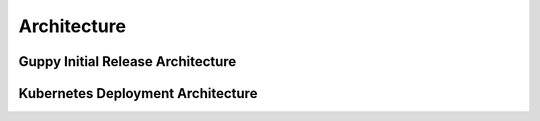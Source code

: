 Architecture
===========================================

Guppy Initial Release Architecture
----------------------------------

.. Requires graphviz binaries on doc build host
.. mac: brew install graphviz
.. graphviz::

  digraph G {
    label="Jobmon Guppy Architecture"
    rankdir=LR; // Left to right direction
    compound=true;
    labelloc="t";

    subgraph "cluster_external" {
        graph[style=solid; color=red];
        label="External Services"
        "slack" [shape="oval"]
    }

    subgraph "cluster_grid_engine" {
        graph[style=solid; color=red];
        label="Grid Engine Cluster";
        subgraph "cluster_qsub" {
            graph [color="blue"]
          label="Processes running in qsub"
          "jobmon clients" ["shape"="tripleoctagon"]
          "jobmon tasks" ["shape"="tripleoctagon"]
        }
      "grid engine scheduler" [shape="oval"]
      "jobmon clients" -> "grid engine scheduler"

    }
    subgraph cluster_qpid_db {
      graph[style=solid; color=red];
      label="QPID DB Host"
      "qpid database" [shape="cylinder"]
    }
    subgraph "cluster_docker-host" {
      graph[style=solid; color=red];
      label="Docker Host Containers";
      "jobmon database" [shape="cylinder"]
      subgraph "cluster_jobmon-container" {
        graph[style=solid; color=blue];
        label="Jobmon Docker Container";
        subgraph "cluster_supervisord" {
          label="supervisord processes";
          graph[style=solid; color=brown];
          "nginx" [shape="octagon"]
          "uwsgi" [shape="octagon"]
          "flask" [shape="octagon"]
          "Jobmon State Manager" [shape="tripleoctagon"]
          "Jobmon Query Service" [shape="tripleoctagon"]
          "Job visualization server" [shape="tripleoctagon"]
          {rank=same; "Jobmon State Manager"; "Jobmon Query Service"}
        }
      }
      "qpid integration" [shape="octagon"]
      "nginx" -> "uwsgi" [label="reverse proxies on unix socket"]
      "uwsgi" -> "flask" [label="runs flask child processes"]
      "flask" -> "Jobmon State Manager"
      "flask" -> "Jobmon Query Service"
      "flask" -> "Job visualization server"
      "jobmon clients" -> "nginx"
      "jobmon tasks" -> "nginx"
      "Jobmon State Manager" -> "jobmon database" [label="Read-Write"]
      "Jobmon Query Service" -> "jobmon database" [label="Read-Only"]
      "Job visualization server" -> "jobmon database" [label="Read-Only"]
      "workflow reaper" -> "nginx"

      "Jobmon State Manager" -> "jobmon clients"
    }


    "workflow reaper" -> "slack"
    "qpid integration" -> "qpid database"
    "qpid integration" -> "jobmon database"  [label="ETL Max-RSS Values"]
  }

Kubernetes Deployment Architecture
----------------------------------

.. graphviz::

  digraph G {
    label="Jobmon Guppy Architecture"
    node [shape=box]
    rankdir=LR; // Left to right direction
    // compound=true;
    newrank=true;
    labelloc="t";

    subgraph cluster_external {
      graph[style=solid; color=red];
      clusterrank=global
      label="External Services"
      "slack" [shape="oval"]
    }

    subgraph cluster_grid_engine {
      graph[style=solid; color=red];
      label="Grid Engine Cluster";
      clusterrank=global
      subgraph cluster_qsub {
        graph [color="blue"]
        label="Processes running in qsub"
        "jobmon_clients" ["shape"="tripleoctagon", label="Jobmon Clients"]
        "jobmon_tasks" ["shape"="tripleoctagon", label="Jobmon Tasks"]
      }
      "grid_engine_scheduler" [shape="oval", label="Grid Enginer Scheduler"]
      "grid_engine_scheduler" -> "jobmon_tasks"
      "jobmon_clients" -> "grid_engine_scheduler"
    }

    subgraph cluster_qpid_db {
      graph[style=solid; color=red];
      clusterrank=global
      label="QPID DB Host"
      "qpid_database" [shape="cylinder", label="QPID DB"]
    }

    subgraph cluster_telemetry_db {
      graph[style=solid; color=red];
      clusterrank=global
      label="Telemetry DB"
      "telemetry_db" [shape="cylinder", label="Telemetry DB (TBD)"]
    }

    subgraph cluster_jobmon_db {
      graph[style=solid; color=red];
      clusterrank=global
      label="Jobmon DB Host"
      "jobmon_database" [shape="cylinder", label="Jobmon Database"]
    }

    subgraph cluster_kubernetes_cluster {
      graph[style=solid; color=red];
      label="Kubernetes Cluster Hosts";

      subgraph cluster_qpid_integration_pod {
        graph[style=solid; color=blue];
        label="QPID Integration Pod";
        subgraph cluster_qpid_integration_container {
          label="QPID Integration Container (one)";
          graph[style=solid; color=brown;];
          "qpid_integration" [shape="octagon", label="QPID Integration Service"]
        }
      }

      subgraph cluster_workflow_reaper_pod {
        graph[style=solid; color=blue];
        label="Workflow Reaper Pod";
        subgraph cluster_workflow_reaper_container {
          label="Workflow Reaper Container (one)";
          graph[style=solid; color=brown;];
          "workflow_reaper" [shape="octagon", label="Workflow Reaper"]
        }
      }

      subgraph cluster_metal_lb_service {
        graph[style=solid; color=blue];
        label="MetalLB Service";
        "metal_lb_service" [shape="oval", label="MetalLB Service (K8s Entrypoint)"]
      }

      subgraph cluster_lb_pod {
        graph[style=solid; color=blue];
        label="Load Balancer Pod";
        subgraph cluster_lb_container {
          label="Load Balancer Containers (many)";
          graph[style=solid; color=brown;];
          "nginx_reverse_proxies" [shape="tripleoctagon", label="Nginx Reverse Proxies"]
        }
      }

      subgraph cluster_jobmon_query_pod {
        graph[style=solid; color=blue];
        subgraph cluster_query_container {
        label="Query Service Containers (many)";
        graph[style=solid; color=brown;];
          label="Job Query Service Pod";
          subgraph cluster_query_supervisord {
            label="supervisord processes";
            graph[style=solid; color=cyan];
            "query_nginx" [shape="octagon", label="Query Service NGINX"]
            "query_uwsgi" [shape="octagon", label="Query Service uWSGI"]
            "query_flask" [shape="octagon", label="Query Service Flask"]
            "query_app" [shape="tripleoctagon", label="Jobmon Query Service"]
            "query_nginx" -> "query_uwsgi" [label="reverse proxies on unix socket"]
            "query_uwsgi" -> "query_flask" [label="runs flask child processes"]
            "query_flask" -> "query_app"
          }
        }
      }

      subgraph cluster_jobmon_state_manager_pod {
        graph[style=solid; color=blue];
        label="Jobmon State Manager Pod";
        subgraph cluster_state_manager_container {
        label="State Manager Containers (many)";
        graph[style=solid; color=brown;];
          subgraph cluster_state_manager_supervisord {
            label="supervisord processes";
            graph[style=solid; color=cyan];
            "state_manager_nginx" [shape="octagon", label="State Manager NGINX"]
            "state_manager_uwsgi" [shape="octagon", label="state Manager uWSGI"]
            "state_manager_flask" [shape="octagon", label="State Manager Flask"]
            "state_manager_app" [shape="tripleoctagon", label="Job State Manager"]
            "state_manager_nginx" -> "state_manager_uwsgi" [label="reverse proxies on unix socket"]
            "state_manager_uwsgi" -> "state_manager_flask" [label="runs flask child processes"]
            "state_manager_flask" -> "state_manager_app"
          }
        }
      }

      subgraph cluster_jobmon_viz_server_pod {
        graph[style=solid; color=blue];
        label="Jobmon Vizualization Server Pod";
        subgraph cluster_viz_container {
          label="Vizualization Containers (many)";
          graph[style=solid; color=brown;];
          subgraph cluster_viz_supervisord {
            label="supervisord processes";
            graph[style=solid; color=cyan];
            "viz_nginx" [shape="octagon", label="Vizualization NGINX"]
            "viz_uwsgi" [shape="octagon", label="Vizualization uWSGI"]
            "viz_flask" [shape="octagon", label="Vizualization Flask"]
            "viz_app" [shape="tripleoctagon", label="Job visualization server"]
            "viz_nginx" -> "viz_uwsgi" [label="reverse proxies on unix socket"]
            "viz_uwsgi" -> "viz_flask" [label="runs flask child processes"]
            "viz_flask" -> "viz_app"
          }
        }
      }
  }
  {rank=same; qpid_integration; workflow_reaper; nginx_reverse_proxies}
  {rank=same; jobmon_database; qpid_database; telemetry_db; slack}
  "qpid_integration" -> "qpid_database"
  "qpid_integration" -> "jobmon_database"  [label="ETL Max-RSS"]
  "state_manager_app" -> "jobmon_database" [label="Read-Write"]
  "jobmon_clients" -> "metal_lb_service"
  "metal_lb_service" -> "nginx_reverse_proxies"
  "nginx_reverse_proxies" -> "query_nginx" [label="Proxy HTTP Requests"]
  "nginx_reverse_proxies" -> "state_manager_nginx" [label="Proxy HTTP Requests"]
  "nginx_reverse_proxies" -> "viz_nginx" [label="Proxy HTTP Requests"]
  "nginx_reverse_proxies" -> "telemetry_db" [label="NGINX Writes Telemetry"]

  "workflow_reaper" -> "state_manager_nginx"
  "workflow_reaper" -> "slack"

  "viz_app" -> "jobmon_database" [label="Read-Only"]
  "query_app" -> "jobmon_database"
  "state_manager_app" -> "grid_engine_scheduler"
  }